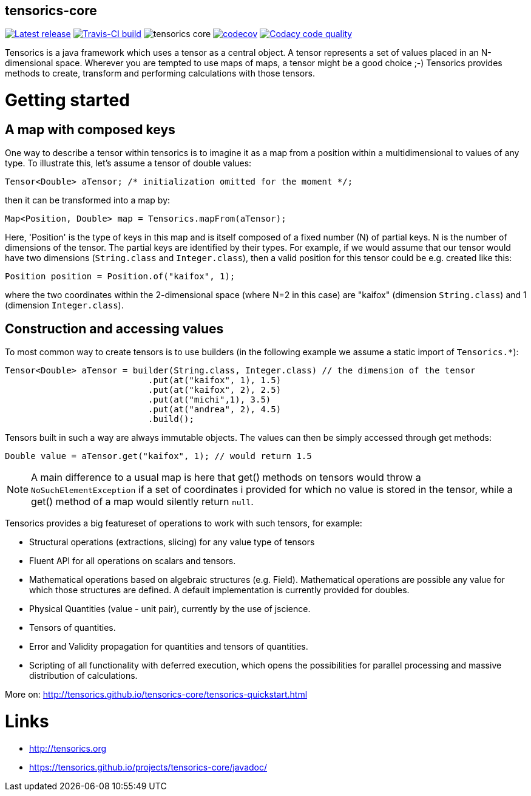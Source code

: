 == tensorics-core

image:https://img.shields.io/github/release/tensorics/tensorics-core.svg?maxAge=1000["Latest release", link="https://github.com/tensorics/tensorics-core/releases"]
image:https://travis-ci.org/tensorics/tensorics-core.svg?branch=master["Travis-CI build", link="https://travis-ci.org/tensorics/tensorics-core"]
image:https://img.shields.io/github/license/tensorics/tensorics-core.svg[]
image:https://codecov.io/gh/tensorics/tensorics-core/branch/master/graph/badge.svg["codecov", link="https://codecov.io/gh/tensorics/tensorics-core"]
image:https://api.codacy.com/project/badge/Grade/b830f8eafc0441199d126967bd87d08c["Codacy code quality", link="https://www.codacy.com/app/tensorics/tensorics-core?utm_source=github.com&utm_medium=referral&utm_content=tensorics/tensorics-core&utm_campaign=Badge_Grade"]

Tensorics is a java framework which uses a tensor as a central object. A tensor represents a set of values placed in an N-dimensional space. Wherever you are tempted to use maps of maps, a tensor might be a good choice ;-) Tensorics provides methods to create, transform and performing calculations with those tensors. 

= Getting started

== A map with composed keys

One way to describe a tensor within tensorics is to imagine it as a map from a position within a multidimensional to values of any type. To illustrate this, let's assume a tensor of double values: 
----
Tensor<Double> aTensor; /* initialization omitted for the moment */;
----
then it can be transformed into a map by:
----
Map<Position, Double> map = Tensorics.mapFrom(aTensor);
----
Here, 'Position' is the type of keys in this map and is itself composed of a fixed number (N) of partial keys. N is the number of dimensions of the tensor. The partial keys are identified by their types. For example, if we would assume that our tensor would have two dimensions (`String.class` and `Integer.class`), then a valid position for this tensor could be e.g. created like this:
[source, java]
----
Position position = Position.of("kaifox", 1);
----
where the two coordinates within the 2-dimensional space (where N=2 in this case) are "kaifox" (dimension `String.class`) and 1 (dimension `Integer.class`).

== Construction and accessing values

To most common way to create tensors is to use builders (in the following example we assume a static import of `Tensorics.*`):
----
Tensor<Double> aTensor = builder(String.class, Integer.class) // the dimension of the tensor
                            .put(at("kaifox", 1), 1.5)
                            .put(at("kaifox", 2), 2.5)
                            .put(at("michi",1), 3.5)
                            .put(at("andrea", 2), 4.5)
                            .build();
----

Tensors built in such a way are always immutable objects. The values can then be simply accessed through get methods:
----
Double value = aTensor.get("kaifox", 1); // would return 1.5
----

NOTE: A main difference to a usual map is here that get() methods on tensors would throw a `NoSuchElementException` if a set of coordinates i provided for which no value is stored in the tensor, while a get() method of a map would silently return `null`. 


Tensorics provides a big featureset of operations to work with such tensors, for example:

* Structural operations (extractions, slicing) for any value type of tensors
* Fluent API for all operations on scalars and tensors.
* Mathematical operations based on algebraic structures (e.g. Field). Mathematical operations are possible any value for which those structures are defined. A default implementation is currently provided for doubles.
* Physical Quantities (value - unit pair), currently by the use of jscience.
* Tensors of quantities.
* Error and Validity propagation for quantities and tensors of quantities.
* Scripting of all functionality with deferred execution, which opens the 
possibilities for parallel processing and massive distribution of calculations. 

More on: http://tensorics.github.io/tensorics-core/tensorics-quickstart.html

= Links
* http://tensorics.org
* https://tensorics.github.io/projects/tensorics-core/javadoc/
